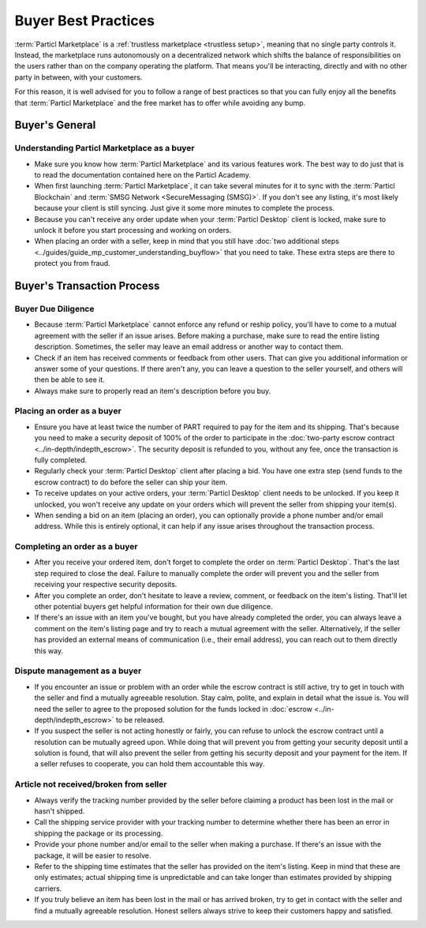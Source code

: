 Buyer Best Practices
====================

:term:`Particl Marketplace` is a :ref:`trustless marketplace <trustless setup>`, meaning that no single party controls it. Instead, the marketplace runs autonomously on a decentralized network which shifts the balance of responsibilities on the users rather than on the company operating the platform. That means you'll be interacting, directly and with no other party in between, with your customers.

For this reason, it is well advised for you to follow a range of best practices so that you can fully enjoy all the benefits that :term:`Particl Marketplace` and the free market has to offer while avoiding any bump.

Buyer's General
---------------

Understanding Particl Marketplace as a buyer
~~~~~~~~~~~~~~~~~~~~~~~~~~~~~~~~~~~~~~~~~~~~

- Make sure you know how :term:`Particl Marketplace` and its various features work. The best way to do just that is to read the documentation contained here on the Particl Academy.
- When first launching :term:`Particl Marketplace`, it can take several minutes for it to sync with the :term:`Particl Blockchain` and :term:`SMSG Network <SecureMessaging (SMSG)>`. If you don't see any listing, it's most likely because your client is still syncing. Just give it some more minutes to complete the process.
- Because you can't receive any order update when your :term:`Particl Desktop` client is locked, make sure to unlock it before you start processing and working on orders.
- When placing an order with a seller, keep in mind that you still have :doc:`two additional steps <../guides/guide_mp_customer_understanding_buyflow>` that you need to take. These extra steps are there to protect you from fraud.

Buyer's Transaction Process
---------------------------

Buyer Due Diligence
~~~~~~~~~~~~~~~~~~~

- Because :term:`Particl Marketplace` cannot enforce any refund or reship policy, you'll have to come to a mutual agreement with the seller if an issue arises. Before making a purchase, make sure to read the entire listing description. Sometimes, the seller may leave an email address or another way to contact them.
- Check if an item has received comments or feedback from other users. That can give you additional information or answer some of your questions. If there aren't any, you can leave a question to the seller yourself, and others will then be able to see it.
- Always make sure to properly read an item's description before you buy.

Placing an order as a buyer
~~~~~~~~~~~~~~~~~~~~~~~~~~~

- Ensure you have at least twice the number of PART required to pay for the item and its shipping. That's because you need to make a security deposit of 100% of the order to participate in the :doc:`two-party escrow contract <../in-depth/indepth_escrow>`. The security deposit is refunded to you, without any fee, once the transaction is fully completed.
- Regularly check your :term:`Particl Desktop` client after placing a bid. You have one extra step (send funds to the escrow contract) to do before the seller can ship your item.
- To receive updates on your active orders, your :term:`Particl Desktop` client needs to be unlocked. If you keep it unlocked, you won't receive any update on your orders which will prevent the seller from shipping your item(s).
- When sending a bid on an item (placing an order), you can optionally provide a phone number and/or email address. While this is entirely optional, it can help if any issue arises throughout the transaction process.

Completing an order as a buyer
~~~~~~~~~~~~~~~~~~~~~~~~~~~~~~

- After you receive your ordered item, don't forget to complete the order on :term:`Particl Desktop`. That's the last step required to close the deal. Failure to manually complete the order will prevent you and the seller from receiving your respective security deposits.
- After you complete an order, don't hesitate to leave a review, comment, or feedback on the item's listing. That'll let other potential buyers get helpful information for their own due diligence.
- If there's an issue with an item you've bought, but you have already completed the order, you can always leave a comment on the item's listing page and try to reach a mutual agreement with the seller. Alternatively, if the seller has provided an external means of communication (i.e., their email address), you can reach out to them directly this way.

Dispute management as a buyer
~~~~~~~~~~~~~~~~~~~~~~~~~~~~~

- If you encounter an issue or problem with an order while the escrow contract is still active, try to get in touch with the seller and find a mutually agreeable resolution. Stay calm, polite, and explain in detail what the issue is. You will need the seller to agree to the proposed solution for the funds locked in :doc:`escrow <../in-depth/indepth_escrow>` to be released.
- If you suspect the seller is not acting honestly or fairly, you can refuse to unlock the escrow contract until a resolution can be mutually agreed upon. While doing that will prevent you from getting your security deposit until a solution is found, that will also prevent the seller from getting his security deposit and your payment for the item. If a seller refuses to cooperate, you can hold them accountable this way.

Article not received/broken from seller 
~~~~~~~~~~~~~~~~~~~~~~~~~~~~~~~~~~~~~~~

- Always verify the tracking number provided by the seller before claiming a product has been lost in the mail or hasn't shipped.
- Call the shipping service provider with your tracking number to determine whether there has been an error in shipping the package or its processing.
- Provide your phone number and/or email to the seller when making a purchase. If there's an issue with the package, it will be easier to resolve.
- Refer to the shipping time estimates that the seller has provided on the item's listing. Keep in mind that these are only estimates; actual shipping time is unpredictable and can take longer than estimates provided by shipping carriers.
- If you truly believe an item has been lost in the mail or has arrived broken, try to get in contact with the seller and find a mutually agreeable resolution. Honest sellers always strive to keep their customers happy and satisfied.
